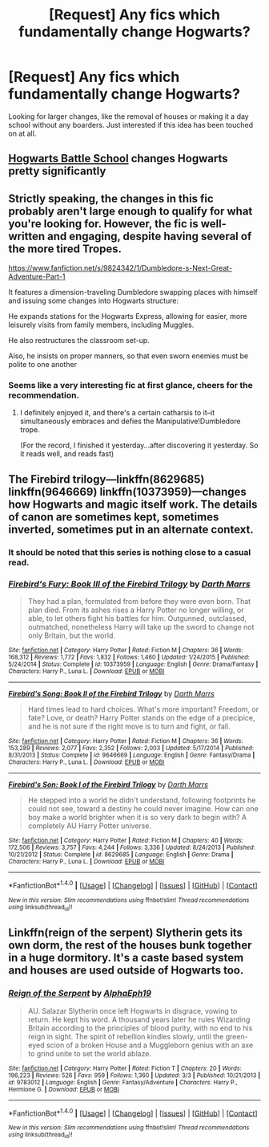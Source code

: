 #+TITLE: [Request] Any fics which fundamentally change Hogwarts?

* [Request] Any fics which fundamentally change Hogwarts?
:PROPERTIES:
:Author: SeboFiveThousand
:Score: 4
:DateUnix: 1496499053.0
:DateShort: 2017-Jun-03
:FlairText: Request
:END:
Looking for larger changes, like the removal of houses or making it a day school without any boarders. Just interested if this idea has been touched on at all.


** [[https://www.fanfiction.net/s/8379655/1/Hogwarts-Battle-School][Hogwarts Battle School]] changes Hogwarts pretty significantly
:PROPERTIES:
:Author: Rawrath
:Score: 5
:DateUnix: 1496512296.0
:DateShort: 2017-Jun-03
:END:


** Strictly speaking, the changes in this fic probably aren't large enough to qualify for what you're looking for. However, the fic is well-written and engaging, despite having several of the more tired Tropes.

[[https://www.fanfiction.net/s/9824342/1/Dumbledore-s-Next-Great-Adventure-Part-1]]

It features a dimension-traveling Dumbledore swapping places with himself and issuing some changes into Hogwarts structure:

He expands stations for the Hogwarts Express, allowing for easier, more leisurely visits from family members, including Muggles.

He also restructures the classroom set-up.

Also, he insists on proper manners, so that even sworn enemies must be polite to one another
:PROPERTIES:
:Author: CryptidGrimnoir
:Score: 2
:DateUnix: 1496500834.0
:DateShort: 2017-Jun-03
:END:

*** Seems like a very interesting fic at first glance, cheers for the recommendation.
:PROPERTIES:
:Author: SeboFiveThousand
:Score: 3
:DateUnix: 1496500901.0
:DateShort: 2017-Jun-03
:END:

**** I definitely enjoyed it, and there's a certain catharsis to it--it simultaneously embraces and defies the Manipulative!Dumbledore trope.

(For the record, I finished it yesterday...after discovering it yesterday. So it reads well, and reads fast)
:PROPERTIES:
:Author: CryptidGrimnoir
:Score: 2
:DateUnix: 1496501007.0
:DateShort: 2017-Jun-03
:END:


** The Firebird trilogy---linkffn(8629685) linkffn(9646669) linkffn(10373959)---changes how Hogwarts and magic itself work. The details of canon are sometimes kept, sometimes inverted, sometimes put in an alternate context.
:PROPERTIES:
:Author: Rangi42
:Score: 2
:DateUnix: 1496515156.0
:DateShort: 2017-Jun-03
:END:

*** It should be noted that this series is nothing close to a casual read.
:PROPERTIES:
:Author: KingSouma
:Score: 3
:DateUnix: 1496524849.0
:DateShort: 2017-Jun-04
:END:


*** [[http://www.fanfiction.net/s/10373959/1/][*/Firebird's Fury: Book III of the Firebird Trilogy/*]] by [[https://www.fanfiction.net/u/1229909/Darth-Marrs][/Darth Marrs/]]

#+begin_quote
  They had a plan, formulated from before they were even born. That plan died. From its ashes rises a Harry Potter no longer willing, or able, to let others fight his battles for him. Outgunned, outclassed, outmatched, nonetheless Harry will take up the sword to change not only Britain, but the world.
#+end_quote

^{/Site/: [[http://www.fanfiction.net/][fanfiction.net]] *|* /Category/: Harry Potter *|* /Rated/: Fiction M *|* /Chapters/: 36 *|* /Words/: 168,312 *|* /Reviews/: 1,772 *|* /Favs/: 1,832 *|* /Follows/: 1,460 *|* /Updated/: 1/24/2015 *|* /Published/: 5/24/2014 *|* /Status/: Complete *|* /id/: 10373959 *|* /Language/: English *|* /Genre/: Drama/Fantasy *|* /Characters/: Harry P., Luna L. *|* /Download/: [[http://www.ff2ebook.com/old/ffn-bot/index.php?id=10373959&source=ff&filetype=epub][EPUB]] or [[http://www.ff2ebook.com/old/ffn-bot/index.php?id=10373959&source=ff&filetype=mobi][MOBI]]}

--------------

[[http://www.fanfiction.net/s/9646669/1/][*/Firebird's Song: Book II of the Firebird Trilogy/*]] by [[https://www.fanfiction.net/u/1229909/Darth-Marrs][/Darth Marrs/]]

#+begin_quote
  Hard times lead to hard choices. What's more important? Freedom, or fate? Love, or death? Harry Potter stands on the edge of a precipice, and he is not sure if the right move is to turn and fight, or fall.
#+end_quote

^{/Site/: [[http://www.fanfiction.net/][fanfiction.net]] *|* /Category/: Harry Potter *|* /Rated/: Fiction M *|* /Chapters/: 36 *|* /Words/: 153,289 *|* /Reviews/: 2,077 *|* /Favs/: 2,352 *|* /Follows/: 2,003 *|* /Updated/: 5/17/2014 *|* /Published/: 8/31/2013 *|* /Status/: Complete *|* /id/: 9646669 *|* /Language/: English *|* /Genre/: Fantasy/Drama *|* /Characters/: Harry P., Luna L. *|* /Download/: [[http://www.ff2ebook.com/old/ffn-bot/index.php?id=9646669&source=ff&filetype=epub][EPUB]] or [[http://www.ff2ebook.com/old/ffn-bot/index.php?id=9646669&source=ff&filetype=mobi][MOBI]]}

--------------

[[http://www.fanfiction.net/s/8629685/1/][*/Firebird's Son: Book I of the Firebird Trilogy/*]] by [[https://www.fanfiction.net/u/1229909/Darth-Marrs][/Darth Marrs/]]

#+begin_quote
  He stepped into a world he didn't understand, following footprints he could not see, toward a destiny he could never imagine. How can one boy make a world brighter when it is so very dark to begin with? A completely AU Harry Potter universe.
#+end_quote

^{/Site/: [[http://www.fanfiction.net/][fanfiction.net]] *|* /Category/: Harry Potter *|* /Rated/: Fiction M *|* /Chapters/: 40 *|* /Words/: 172,506 *|* /Reviews/: 3,757 *|* /Favs/: 4,244 *|* /Follows/: 3,336 *|* /Updated/: 8/24/2013 *|* /Published/: 10/21/2012 *|* /Status/: Complete *|* /id/: 8629685 *|* /Language/: English *|* /Genre/: Drama *|* /Characters/: Harry P., Luna L. *|* /Download/: [[http://www.ff2ebook.com/old/ffn-bot/index.php?id=8629685&source=ff&filetype=epub][EPUB]] or [[http://www.ff2ebook.com/old/ffn-bot/index.php?id=8629685&source=ff&filetype=mobi][MOBI]]}

--------------

*FanfictionBot*^{1.4.0} *|* [[[https://github.com/tusing/reddit-ffn-bot/wiki/Usage][Usage]]] | [[[https://github.com/tusing/reddit-ffn-bot/wiki/Changelog][Changelog]]] | [[[https://github.com/tusing/reddit-ffn-bot/issues/][Issues]]] | [[[https://github.com/tusing/reddit-ffn-bot/][GitHub]]] | [[[https://www.reddit.com/message/compose?to=tusing][Contact]]]

^{/New in this version: Slim recommendations using/ ffnbot!slim! /Thread recommendations using/ linksub(thread_id)!}
:PROPERTIES:
:Author: FanfictionBot
:Score: 1
:DateUnix: 1496515169.0
:DateShort: 2017-Jun-03
:END:


** Linkffn(reign of the serpent) Slytherin gets its own dorm, the rest of the houses bunk together in a huge dormitory. It's a caste based system and houses are used outside of Hogwarts too.
:PROPERTIES:
:Score: 1
:DateUnix: 1496562598.0
:DateShort: 2017-Jun-04
:END:

*** [[http://www.fanfiction.net/s/9783012/1/][*/Reign of the Serpent/*]] by [[https://www.fanfiction.net/u/2933548/AlphaEph19][/AlphaEph19/]]

#+begin_quote
  AU. Salazar Slytherin once left Hogwarts in disgrace, vowing to return. He kept his word. A thousand years later he rules Wizarding Britain according to the principles of blood purity, with no end to his reign in sight. The spirit of rebellion kindles slowly, until the green-eyed scion of a broken House and a Muggleborn genius with an axe to grind unite to set the world ablaze.
#+end_quote

^{/Site/: [[http://www.fanfiction.net/][fanfiction.net]] *|* /Category/: Harry Potter *|* /Rated/: Fiction T *|* /Chapters/: 20 *|* /Words/: 196,223 *|* /Reviews/: 526 *|* /Favs/: 959 *|* /Follows/: 1,360 *|* /Updated/: 3/3 *|* /Published/: 10/21/2013 *|* /id/: 9783012 *|* /Language/: English *|* /Genre/: Fantasy/Adventure *|* /Characters/: Harry P., Hermione G. *|* /Download/: [[http://www.ff2ebook.com/old/ffn-bot/index.php?id=9783012&source=ff&filetype=epub][EPUB]] or [[http://www.ff2ebook.com/old/ffn-bot/index.php?id=9783012&source=ff&filetype=mobi][MOBI]]}

--------------

*FanfictionBot*^{1.4.0} *|* [[[https://github.com/tusing/reddit-ffn-bot/wiki/Usage][Usage]]] | [[[https://github.com/tusing/reddit-ffn-bot/wiki/Changelog][Changelog]]] | [[[https://github.com/tusing/reddit-ffn-bot/issues/][Issues]]] | [[[https://github.com/tusing/reddit-ffn-bot/][GitHub]]] | [[[https://www.reddit.com/message/compose?to=tusing][Contact]]]

^{/New in this version: Slim recommendations using/ ffnbot!slim! /Thread recommendations using/ linksub(thread_id)!}
:PROPERTIES:
:Author: FanfictionBot
:Score: 1
:DateUnix: 1496562616.0
:DateShort: 2017-Jun-04
:END:
